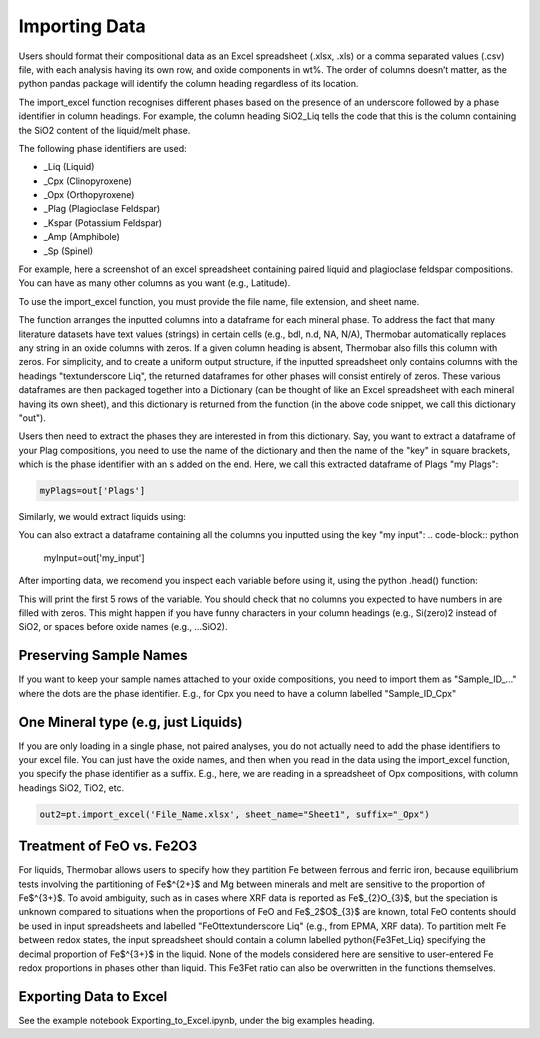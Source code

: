 ================
Importing Data
================

Users should format their compositional data as an Excel spreadsheet (.xlsx, .xls) or a comma separated values (.csv) file, with each analysis having its own row, and oxide components in wt%. The order of columns doesn’t matter, as the python pandas package will identify the column heading regardless of its location.

The import_excel function recognises different phases based on the presence of an
underscore followed by a phase identifier in column headings. For example, the column heading
SiO2_Liq tells the code that this is the column containing the SiO2 content of the liquid/melt phase.

The following phase identifiers are used:

*  _Liq (Liquid)
*  _Cpx (Clinopyroxene)
*  _Opx (Orthopyroxene)
*  _Plag (Plagioclase Feldspar)
*  _Kspar (Potassium Feldspar)
*  _Amp (Amphibole)
*  _Sp (Spinel)

For example, here a screenshot of an excel spreadsheet containing paired liquid and plagioclase feldspar compositions. You can have as many other columns as you want (e.g., Latitude).

.. image:: img/Import_excel.png

To use the import_excel function, you must provide the file name, file extension, and sheet name.

.. code-block:: python
    out=pt.import_excel('File_Name.xlsx', sheet_name="Sheet1", suffix="_Opx")

The function arranges the inputted columns into a dataframe for each mineral phase.  To address the fact that many literature datasets have text values (strings) in certain cells (e.g., bdl, n.d, NA, N/A), Thermobar automatically replaces any string in an oxide columns with zeros. If a given column heading is absent, Thermobar also fills this column with zeros.  For simplicity, and to create a uniform output structure, if the inputted spreadsheet only contains columns with the headings "\textunderscore Liq", the returned dataframes for other phases will consist entirely of zeros. These various dataframes are then packaged together into a Dictionary (can be thought of like an Excel spreadsheet with each mineral having its own sheet), and this dictionary is returned from the function (in the above code snippet, we call this dictionary "out").

Users then need to extract the phases they are interested in from this dictionary. Say, you want to extract a dataframe of your Plag compositions, you need to use the name of the dictionary and then the name of the "key" in square brackets, which is the phase identifier with an s added on the end. Here, we call this extracted dataframe of Plags "my Plags":

.. code-block:: python

    myPlags=out['Plags']

Similarly, we would extract liquids using:

.. code-block:: python
    myLiqs=out['Liqs']


You can also extract a dataframe containing all the columns you inputted using the key "my input":
.. code-block:: python
    myInput=out['my_input']

After importing data, we recomend you inspect each variable before using it, using the python .head() function:

.. code-block:: python
    myLiqs.head()

This will print the first 5 rows of the variable. You should check that no columns you expected to have numbers in are filled with zeros. This might happen if you have funny characters in your column headings (e.g., Si(zero)2 instead of SiO2, or spaces before oxide names (e.g., ...SiO2).

Preserving Sample Names
=========================
If you want to keep your sample names attached to your oxide compositions, you need to import them as "Sample_ID_..." where the dots are the phase identifier. E.g., for Cpx you need to have a column labelled "Sample_ID_Cpx"


One Mineral type (e.g, just Liquids)
====================================
If you are only loading in a single phase, not paired analyses, you do not actually need to add the phase identifiers to your excel file. You can just have the oxide names, and then when you read in the data using the import_excel function, you specify the phase identifier as a suffix. E.g., here, we are reading in a spreadsheet of Opx compositions, with column headings SiO2, TiO2, etc.


.. code-block:: python

    out2=pt.import_excel('File_Name.xlsx', sheet_name="Sheet1", suffix="_Opx")



Treatment of FeO vs. Fe2O3
================================

For liquids, Thermobar allows users to specify how they partition Fe between ferrous and ferric iron, because equilibrium tests involving the partitioning of Fe$^{2+}$ and Mg between minerals and melt are sensitive to the proportion of Fe$^{3+}$.  To avoid ambiguity, such as in cases where XRF data is reported as Fe$_{2}O_{3}$, but the speciation is unknown compared to situations when the proportions of FeO and Fe$_2$O$_{3}$ are known, total FeO contents should be used in input spreadsheets and labelled "FeOt\textunderscore  Liq" (e.g., from EPMA, XRF data). To partition melt Fe between redox states, the input spreadsheet should contain a column labelled \python{Fe3Fet_Liq} specifying the decimal proportion of Fe$^{3+}$ in the liquid.  None of the models considered here are sensitive to user-entered Fe redox proportions in phases other than liquid. This Fe3Fet ratio can also be overwritten in the functions themselves.


Exporting Data to Excel
================================
See the example notebook Exporting_to_Excel.ipynb, under the big examples heading.


